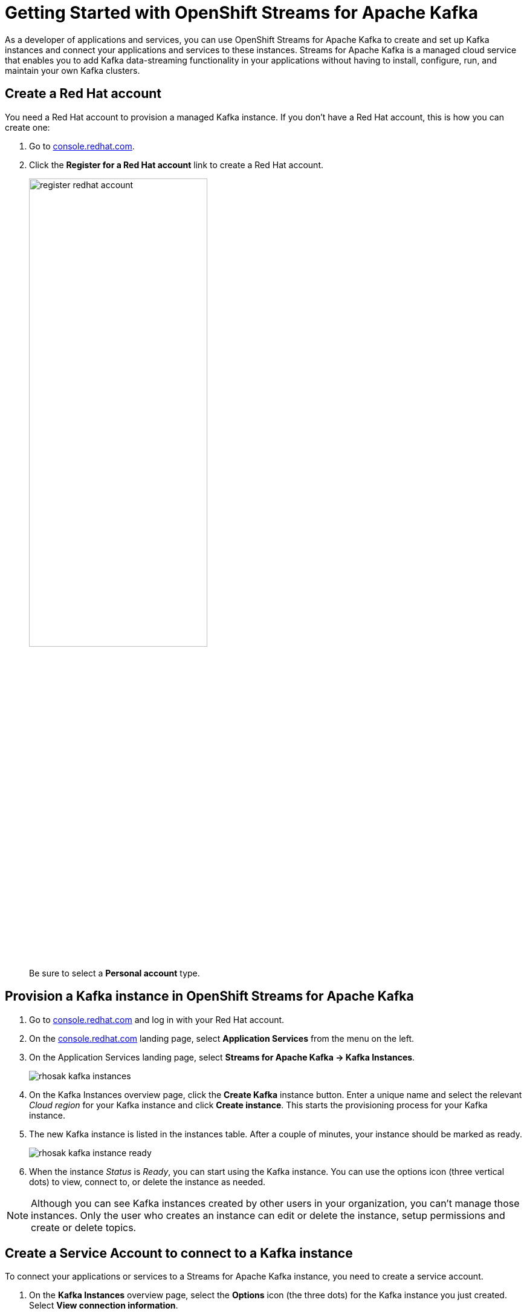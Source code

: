 = Getting Started with OpenShift Streams for Apache Kafka

As a developer of applications and services, you can use OpenShift Streams for Apache Kafka to create and set up Kafka instances and connect your applications and services to these instances. Streams for Apache Kafka is a managed cloud service that enables you to add Kafka data-streaming functionality in your applications without having to install, configure, run, and maintain your own Kafka clusters.

[#redhataccount]
== Create a Red Hat account

You need a Red Hat account to provision a managed Kafka instance. If you don’t have a Red Hat account, this is how you can create one: 

. Go to https://console.redhat.com[console.redhat.com]. 

. Click the *Register for a Red Hat account* link to create a Red Hat account.
+
image::register-redhat-account.png[width=60%]
+
Be sure to select a *Personal account* type.

[#kafka]
== Provision a Kafka instance in OpenShift Streams for Apache Kafka

. Go to https://console.redhat.com[console.redhat.com] and log in with your Red Hat account.

. On the https://console.redhat.com[console.redhat.com] landing page, select *Application Services* from the menu on the left.

. On the Application Services landing page, select *Streams for Apache Kafka → Kafka Instances*.
+
image::rhosak-kafka-instances.png[]

. On the Kafka Instances overview page, click the *Create Kafka* instance button. Enter a unique name and select the relevant _Cloud region_ for your Kafka instance and click *Create instance*. This starts the provisioning process for your Kafka instance. 

. The new Kafka instance is listed in the instances table. After a couple of minutes, your instance should be marked as ready. 
+
image::rhosak-kafka-instance-ready.png[]

. When the instance _Status_ is _Ready_, you can start using the Kafka instance. You can use the options icon (three vertical dots) to view, connect to, or delete the instance as needed.

[NOTE]
====
Although you can see Kafka instances created by other users in your organization, you can't manage those instances. Only the user who creates an instance can edit or delete the instance, setup permissions and create or delete topics.
====

[#serviceaccount]
== Create a Service Account to connect to a Kafka instance

To connect your applications or services to a Streams for Apache Kafka instance, you need to create a service account.

. On the *Kafka Instances* overview page, select the *Options* icon (the three dots) for the Kafka instance you just created. Select *View connection information*.

. Copy the *Bootstrap server* endpoint to a secure location. You will need this when connecting to your Kafka instance.

. Click *Create service account* to set up the service account. Enter a unique service account name and an optional description, and click *Create*.

. Copy the generated *Client ID* and *Client Secret* to a secure location. These are the credentials that you’ll use to connect to this Kafka instance.
+
[IMPORTANT]
====
The generated credentials are displayed only one time, so ensure that you’ve successfully and securely saved the copied credentials before closing the credentials window. 
====

. After saving the generated credentials, select the confirmation check box and close the Credentials window.
+
image::rhosak-service-account.png[]

You’ll use the service account information that you saved to configure your application to connect to your Kafka instances when you’re ready. For example, if you plan to use link:https://github.com/edenhill/kcat[kcat] to interact with your Kafka instance, you’ll use this information to set your bootstrap server and client environment variables.

[#serviceaccountpermissions]
== Set Permissions for a Service Account

After you create a service account to connect to a Kafka instance, you must also set the appropriate level of access for that new account in the Access Control List (ACL) of the Kafka instance. Streams for Apache Kafka uses ACLs provided by Kafka that enable you to manage how other user accounts and service accounts are permitted to interact with the Kafka resources that you create.

. On the *Kafka Instances* page, click the name of the Kafka instance you previously created.

. Click the *Access* tab to view the current ACL for this instance.
+
image::rhosak-default-access.png[]

. Click *Manage access*, use the *Account* drop-down menu to select the service account that you previously created, and click *Next*.

. Under *Assign Permissions*, use the drop-down menus to set the permissions shown in the following table for this service account. Click *Add* to add each new resource permission.
+
These permissions enable applications associated with the service account to create and delete topics in the instance, to produce and consume messages in any topic in the instance, and to use any consumer group and any producer.
+
.Example ACL permissions for a new service account
[cols="25%,25%,25%,25%"]
|===
h|Resource type
h|Resource identifier and value
h|Access type
h|Operation

|`Topic`
|`Is` = `*`
|`Allow`
|`All`

|`Consumer group`
|`Is` = `*`
|`Allow`
|`Read`

|`Transactional ID`
|`Is` = `*`
|`Allow`
|`All`
|===
+
image::rhosak-access-serviceaccount.png[]

. After you add these permissions for the service account, click *Save* to finish.

[#topic]
== Create a Kafka Topic in OpenShift Streams for Apache Kafka

After you create a Kafka instance, you can create Kafka topics to start producing and consuming messages in your services.

. In the *Kafka Instances* page of the web console, click the name of the Kafka instance that you want to add a topic to.

. Select the *Topics* tab, click *Create topic*, and follow the guided steps to define the topic details. Click *Next* to complete each step and click *Finish* to complete the setup.
+
image:rhosak-create-topic.png[]
+
* *Topic name*: Enter a unique topic name, such as `my-first-kafka-topic`.
* *Partitions*: Set the number of partitions for this topic. This example sets the partition to 1 for a single partition. Partitions are distinct lists of messages within a topic and enable parts of a topic to be distributed over multiple brokers in the cluster. A topic can contain one or more partitions, enabling producer and consumer loads to be scaled.
+
NOTE: You can increase the number of partitions later, but you cannot decrease them.
* *Message retention*: Set the message retention time and size to the relevant value and increment. The default retention time is set to `A week` and the retention size to `Unlimited`. Message retention time is the amount of time that messages are retained in a topic before they are deleted or compacted, depending on the cleanup policy. Retention size is the maximum total size of all log segments in a partition before they are deleted or compacted.
* *Replicas*: For this release of Streams for Apache Kafka, the replicas are preconfigured. The number of partition replicas for the topic is set to `3` and the minimum number of follower replicas that must be in sync with a partition leader is set to `2`. Replicas are copies of partitions in a topic. Partition replicas are distributed over multiple brokers in the cluster to ensure topic availability if a broker fails. When a follower replica is in sync with a partition leader, the follower replica can become the new partition leader if needed.

After you complete the topic setup, the new Kafka topic is listed in the topics table. You can now start producing and consuming messages to and from this topic using services that you connect to this instance.